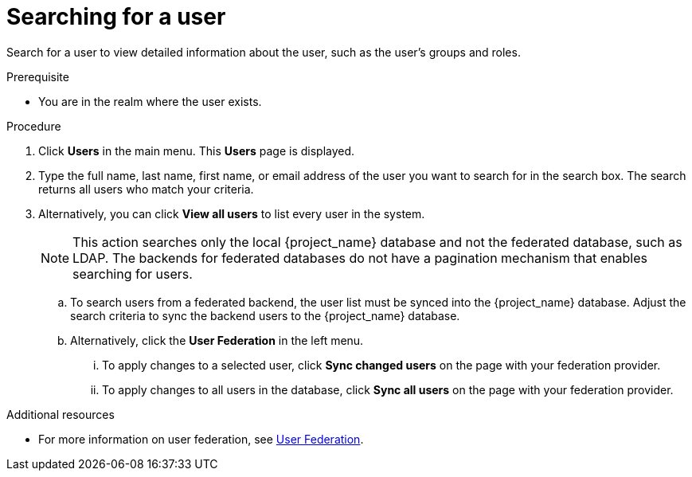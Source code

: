 // Module included in the following assemblies:
//
// server_admin/topics/users.adoc

[id="proc-searching-user"]
= Searching for a user

Search for a user to view detailed information about the user, such as the user's groups and roles.

.Prerequisite
* You are in the realm where the user exists.

.Procedure
. Click *Users* in the main menu. This *Users* page is displayed.
. Type the full name, last name, first name, or email address of the user you want to search for in the search box. The search returns all users who match your criteria.
. Alternatively, you can click *View all users* to list every user in the system.
+
NOTE: This action searches only the local {project_name} database and not the federated database, such as LDAP. The backends for federated databases do not have a pagination mechanism that enables searching for users.
+
.. To search users from a federated backend, the user list must be synced into the {project_name} database. Adjust the search criteria to sync the backend users to the {project_name} database.
+
.. Alternatively, click the *User Federation* in the left menu.
... To apply changes to a selected user, click *Sync changed users* on the page with your federation provider.
... To apply changes to all users in the database, click *Sync all users* on the page with your federation provider.

.Additional resources
* For more information on user federation, see <<_user-storage-federation,User Federation>>.

